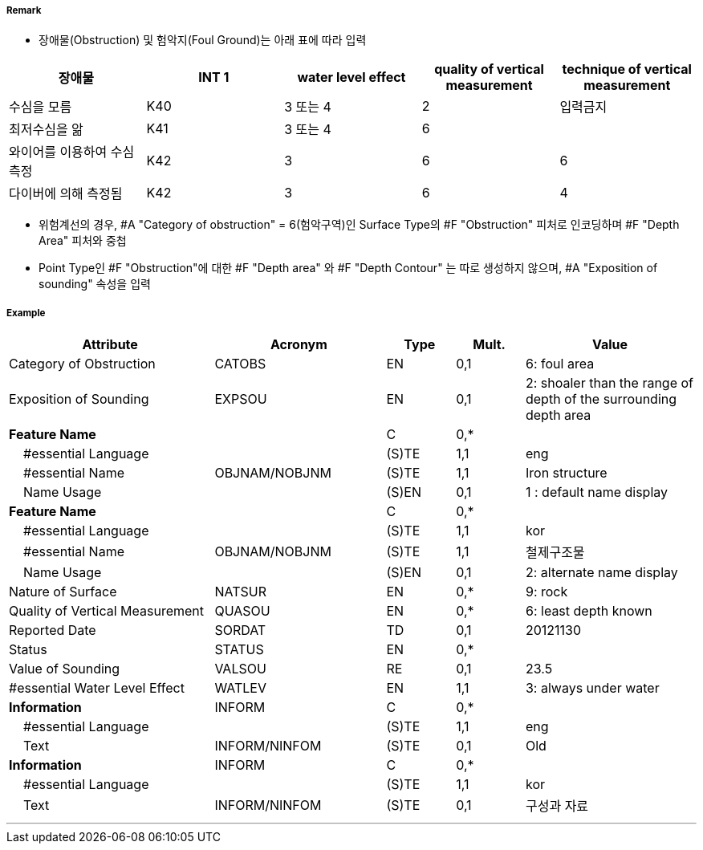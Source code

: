 // tag::Obstruction[]
===== Remark
- 장애물(Obstruction) 및 험악지(Foul Ground)는 아래 표에 따라 입력

[cols="1,1,1,1,1" options="header"]
|===
|장애물 |INT 1 |water level effect |quality of vertical measurement |technique of vertical measurement 
|수심을 모름|K40|3 또는 4|2|입력금지
|최저수심을 앎|K41|3 또는 4|6|
|와이어를 이용하여 수심 측정|K42|3|6|6
|다이버에 의해 측정됨|K42|3|6|4
|===

- 위험계선의 경우, #A "Category of obstruction" = 6(험악구역)인 Surface Type의 #F "Obstruction" 피처로 인코딩하며 #F "Depth Area" 피처와 중첩
- Point Type인 #F "Obstruction"에 대한 #F "Depth area" 와 #F "Depth Contour" 는 따로 생성하지 않으며, #A "Exposition of sounding" 속성을 입력

===== Example
[cols="30,25,10,10,25", options="header"]
|===
|Attribute |Acronym |Type |Mult. |Value

|Category of Obstruction|CATOBS|EN|0,1| 6: foul area  
|Exposition of Sounding|EXPSOU|EN|0,1| 2: shoaler than the range of depth of the surrounding depth area
|**Feature Name**||C|0,*| 
|    #essential Language||(S)TE|1,1| eng
|    #essential Name|OBJNAM/NOBJNM|(S)TE|1,1| Iron structure
|    Name Usage||(S)EN|0,1| 1 : default name display
|**Feature Name**||C|0,*| 
|    #essential Language||(S)TE|1,1| kor
|    #essential Name|OBJNAM/NOBJNM|(S)TE|1,1| 철제구조물 
|    Name Usage||(S)EN|0,1| 2: alternate name display
|Nature of Surface|NATSUR|EN|0,*| 9: rock
|Quality of Vertical Measurement|QUASOU|EN|0,*| 6: least depth known
|Reported Date|SORDAT|TD|0,1| 20121130 
|Status|STATUS|EN|0,*| 
|Value of Sounding|VALSOU|RE|0,1| 23.5
|#essential Water Level Effect|WATLEV|EN|1,1| 3: always under water
|**Information**|INFORM|C|0,*|  
|    #essential Language||(S)TE|1,1| eng 
|    Text|INFORM/NINFOM|(S)TE|0,1| Old
|**Information**|INFORM|C|0,*|  
|    #essential Language||(S)TE|1,1| kor
|    Text|INFORM/NINFOM|(S)TE|0,1| 구성과 자료
|===

---
// end::Obstruction[]
